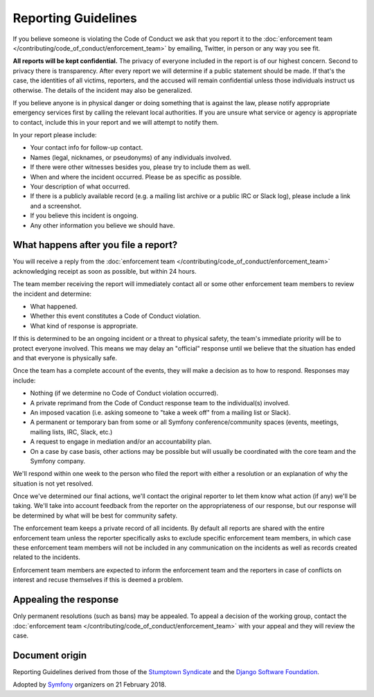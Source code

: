 Reporting Guidelines
====================

If you believe someone is violating the Code of Conduct we ask that you report
it to the :doc:`enforcement team </contributing/code_of_conduct/enforcement_team>`
by emailing, Twitter, in person or any way you see fit.

**All reports will be kept confidential.** The privacy of everyone included in
the report is of our highest concern. Second to privacy there is transparency.
After every report we will determine if a public statement should be made. If
that's the case, the identities of all victims, reporters, and the accused will
remain confidential unless those individuals instruct us otherwise. The details
of the incident may also be generalized.

If you believe anyone is in physical danger or doing something that is against
the law, please notify appropriate emergency services first by calling the relevant
local authorities. If you are unsure what service or agency is appropriate to
contact, include this in your report and we will attempt to notify them.

In your report please include:

* Your contact info for follow-up contact.
* Names (legal, nicknames, or pseudonyms) of any individuals involved.
* If there were other witnesses besides you, please try to include them as well.
* When and where the incident occurred. Please be as specific as possible.
* Your description of what occurred.
* If there is a publicly available record (e.g. a mailing list archive or a
  public IRC or Slack log), please include a link and a screenshot.
* If you believe this incident is ongoing.
* Any other information you believe we should have.

What happens after you file a report?
-------------------------------------

You will receive a reply from the :doc:`enforcement team </contributing/code_of_conduct/enforcement_team>`
acknowledging receipt as soon as possible, but within 24 hours.

The team member receiving the report will immediately contact all or some other
enforcement team members to review the incident and determine:

* What happened.
* Whether this event constitutes a Code of Conduct violation.
* What kind of response is appropriate.

If this is determined to be an ongoing incident or a threat to physical safety,
the team's immediate priority will be to protect everyone involved. This means
we may delay an "official" response until we believe that the situation has ended
and that everyone is physically safe.

Once the team has a complete account of the events, they will make a decision as
to how to respond. Responses may include:

* Nothing (if we determine no Code of Conduct violation occurred).
* A private reprimand from the Code of Conduct response team to the individual(s)
  involved.
* An imposed vacation (i.e. asking someone to "take a week off" from a mailing
  list or Slack).
* A permanent or temporary ban from some or all Symfony conference/community
  spaces (events, meetings, mailing lists, IRC, Slack, etc.)
* A request to engage in mediation and/or an accountability plan.
* On a case by case basis, other actions may be possible but will usually be
  coordinated with the core team and the Symfony company.

We'll respond within one week to the person who filed the report with either a
resolution or an explanation of why the situation is not yet resolved.

Once we've determined our final actions, we'll contact the original reporter to
let them know what action (if any) we'll be taking. We'll take into account feedback
from the reporter on the appropriateness of our response, but our response will be
determined by what will be best for community safety.

The enforcement team keeps a private record of all incidents. By default all reports
are shared with the entire enforcement team unless the reporter specifically asks
to exclude specific enforcement team members, in which case these enforcement team
members will not be included in any communication on the incidents as well as records
created related to the incidents.

Enforcement team members are expected to inform the enforcement team and the reporters
in case of conflicts on interest and recuse themselves if this is deemed a problem.

Appealing the response
----------------------

Only permanent resolutions (such as bans) may be appealed. To appeal a decision
of the working group, contact the :doc:`enforcement team </contributing/code_of_conduct/enforcement_team>`
with your appeal and they will review the case.

Document origin
---------------

Reporting Guidelines derived from those of the `Stumptown Syndicate`_ and the
`Django Software Foundation`_.

Adopted by `Symfony`_ organizers on 21 February 2018.

.. _`Stumptown Syndicate`: http://stumptownsyndicate.org/code-of-conduct/reporting-guidelines/
.. _`Django Software Foundation`: https://www.djangoproject.com/conduct/reporting/
.. _`Symfony`: https://symfony.com

